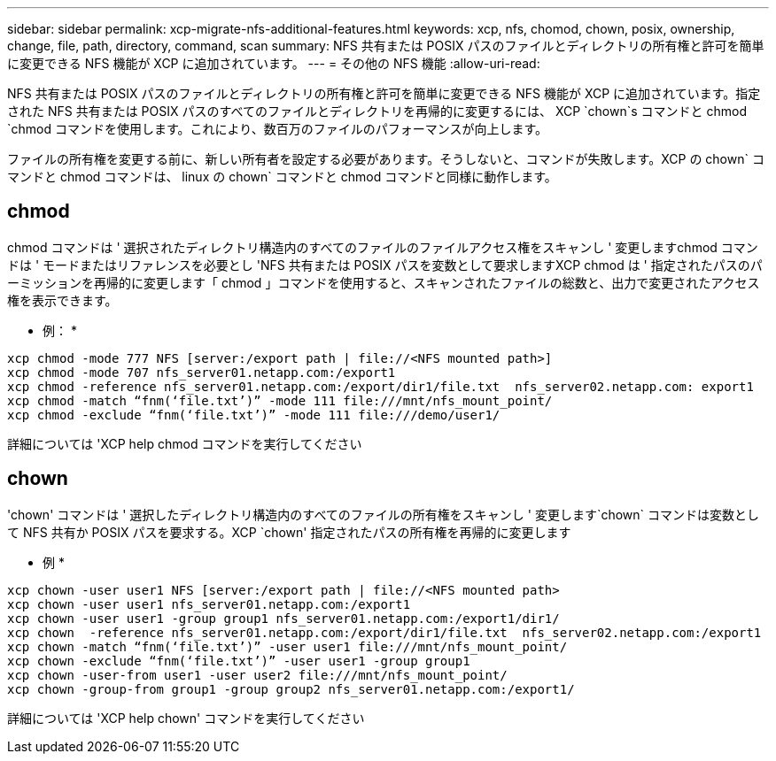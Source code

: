 ---
sidebar: sidebar 
permalink: xcp-migrate-nfs-additional-features.html 
keywords: xcp, nfs, chomod, chown, posix, ownership, change, file, path, directory, command, scan 
summary: NFS 共有または POSIX パスのファイルとディレクトリの所有権と許可を簡単に変更できる NFS 機能が XCP に追加されています。 
---
= その他の NFS 機能
:allow-uri-read: 


[role="lead"]
NFS 共有または POSIX パスのファイルとディレクトリの所有権と許可を簡単に変更できる NFS 機能が XCP に追加されています。指定された NFS 共有または POSIX パスのすべてのファイルとディレクトリを再帰的に変更するには、 XCP `chown`s コマンドと chmod `chmod コマンドを使用します。これにより、数百万のファイルのパフォーマンスが向上します。

ファイルの所有権を変更する前に、新しい所有者を設定する必要があります。そうしないと、コマンドが失敗します。XCP の chown` コマンドと chmod コマンドは、 linux の chown` コマンドと chmod コマンドと同様に動作します。



== chmod

chmod コマンドは ' 選択されたディレクトリ構造内のすべてのファイルのファイルアクセス権をスキャンし ' 変更しますchmod コマンドは ' モードまたはリファレンスを必要とし 'NFS 共有または POSIX パスを変数として要求しますXCP chmod は ' 指定されたパスのパーミッションを再帰的に変更します「 chmod 」コマンドを使用すると、スキャンされたファイルの総数と、出力で変更されたアクセス権を表示できます。

* 例： *

....
xcp chmod -mode 777 NFS [server:/export path | file://<NFS mounted path>]
xcp chmod -mode 707 nfs_server01.netapp.com:/export1
xcp chmod -reference nfs_server01.netapp.com:/export/dir1/file.txt  nfs_server02.netapp.com: export1
xcp chmod -match “fnm(‘file.txt’)” -mode 111 file:///mnt/nfs_mount_point/
xcp chmod -exclude “fnm(‘file.txt’)” -mode 111 file:///demo/user1/
....
詳細については 'XCP help chmod コマンドを実行してください



== chown

'chown' コマンドは ' 選択したディレクトリ構造内のすべてのファイルの所有権をスキャンし ' 変更します`chown` コマンドは変数として NFS 共有か POSIX パスを要求する。XCP `chown' 指定されたパスの所有権を再帰的に変更します

* 例 *

....
xcp chown -user user1 NFS [server:/export path | file://<NFS mounted path>
xcp chown -user user1 nfs_server01.netapp.com:/export1
xcp chown -user user1 -group group1 nfs_server01.netapp.com:/export1/dir1/
xcp chown  -reference nfs_server01.netapp.com:/export/dir1/file.txt  nfs_server02.netapp.com:/export1
xcp chown -match “fnm(‘file.txt’)” -user user1 file:///mnt/nfs_mount_point/
xcp chown -exclude “fnm(‘file.txt’)” -user user1 -group group1
xcp chown -user-from user1 -user user2 file:///mnt/nfs_mount_point/
xcp chown -group-from group1 -group group2 nfs_server01.netapp.com:/export1/
....
詳細については 'XCP help chown' コマンドを実行してください
